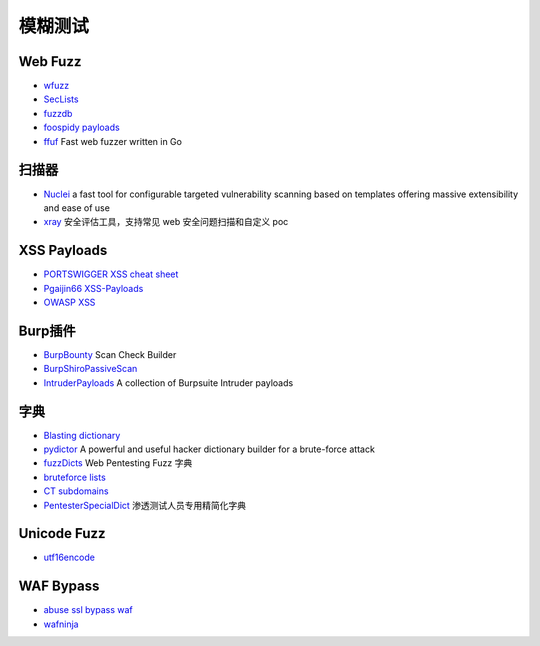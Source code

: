 模糊测试
========================================

Web Fuzz
----------------------------------------
- `wfuzz <https://github.com/xmendez/wfuzz>`_
- `SecLists <https://github.com/danielmiessler/SecLists>`_
- `fuzzdb <https://github.com/fuzzdb-project/fuzzdb>`_
- `foospidy payloads <https://github.com/foospidy/payloads>`_
- `ffuf <https://github.com/ffuf/ffuf>`_ Fast web fuzzer written in Go

扫描器
----------------------------------------
- `Nuclei <https://github.com/projectdiscovery/nuclei>`_ a fast tool for configurable targeted vulnerability scanning based on templates offering massive extensibility and ease of use
- `xray <https://github.com/chaitin/xray>`_ 安全评估工具，支持常见 web 安全问题扫描和自定义 poc

XSS Payloads
----------------------------------------
- `PORTSWIGGER XSS cheat sheet <https://portswigger.net/web-security/cross-site-scripting/cheat-sheet>`_
- `Pgaijin66 XSS-Payloads <https://github.com/Pgaijin66/XSS-Payloads>`_
- `OWASP XSS <https://www.owasp.org/index.php/XSS_Filter_Evasion_Cheat_Sheet>`_

Burp插件
----------------------------------------
- `BurpBounty <https://github.com/wagiro/BurpBounty>`_ Scan Check Builder
- `BurpShiroPassiveScan <https://github.com/pmiaowu/BurpShiroPassiveScan>`_
- `IntruderPayloads <https://github.com/1N3/IntruderPayloads>`_ A collection of Burpsuite Intruder payloads

字典
----------------------------------------
- `Blasting dictionary <https://github.com/rootphantomer/Blasting_dictionary>`_
- `pydictor <https://github.com/LandGrey/pydictor>`_ A powerful and useful hacker dictionary builder for a brute-force attack
- `fuzzDicts <https://github.com/TheKingOfDuck/fuzzDicts>`_ Web Pentesting Fuzz 字典
- `bruteforce lists <https://github.com/random-robbie/bruteforce-lists>`_
- `CT subdomains <https://github.com/internetwache/CT_subdomains>`_
- `PentesterSpecialDict <https://github.com/ppbibo/PentesterSpecialDict>`_ 渗透测试人员专用精简化字典

Unicode Fuzz
----------------------------------------
- `utf16encode <http://www.fileformat.info/info/charset/UTF-16/list.htm>`_

WAF Bypass
----------------------------------------
- `abuse ssl bypass waf <https://github.com/LandGrey/abuse-ssl-bypass-waf>`_
- `wafninja <https://github.com/khalilbijjou/wafninja>`_
